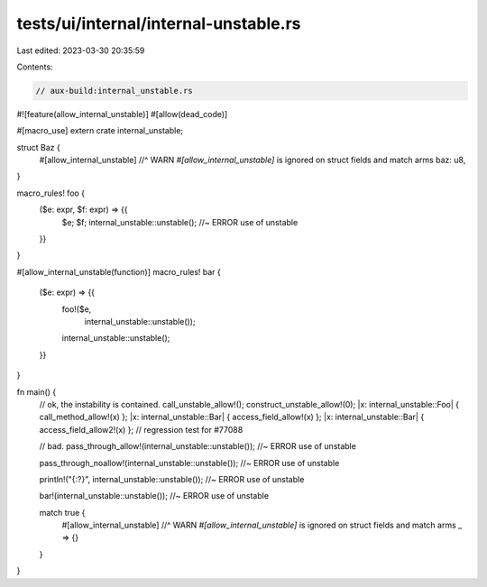 tests/ui/internal/internal-unstable.rs
======================================

Last edited: 2023-03-30 20:35:59

Contents:

.. code-block:: rs

    // aux-build:internal_unstable.rs

#![feature(allow_internal_unstable)]
#[allow(dead_code)]

#[macro_use]
extern crate internal_unstable;

struct Baz {
    #[allow_internal_unstable]
    //^ WARN `#[allow_internal_unstable]` is ignored on struct fields and match arms
    baz: u8,
}

macro_rules! foo {
    ($e: expr, $f: expr) => {{
        $e;
        $f;
        internal_unstable::unstable(); //~ ERROR use of unstable
    }}
}

#[allow_internal_unstable(function)]
macro_rules! bar {
    ($e: expr) => {{
        foo!($e,
             internal_unstable::unstable());
        internal_unstable::unstable();
    }}
}

fn main() {
    // ok, the instability is contained.
    call_unstable_allow!();
    construct_unstable_allow!(0);
    |x: internal_unstable::Foo| { call_method_allow!(x) };
    |x: internal_unstable::Bar| { access_field_allow!(x) };
    |x: internal_unstable::Bar| { access_field_allow2!(x) }; // regression test for #77088

    // bad.
    pass_through_allow!(internal_unstable::unstable()); //~ ERROR use of unstable

    pass_through_noallow!(internal_unstable::unstable()); //~ ERROR use of unstable



    println!("{:?}", internal_unstable::unstable()); //~ ERROR use of unstable

    bar!(internal_unstable::unstable()); //~ ERROR use of unstable

    match true {
        #[allow_internal_unstable]
        //^ WARN `#[allow_internal_unstable]` is ignored on struct fields and match arms
        _ => {}
    }
}


